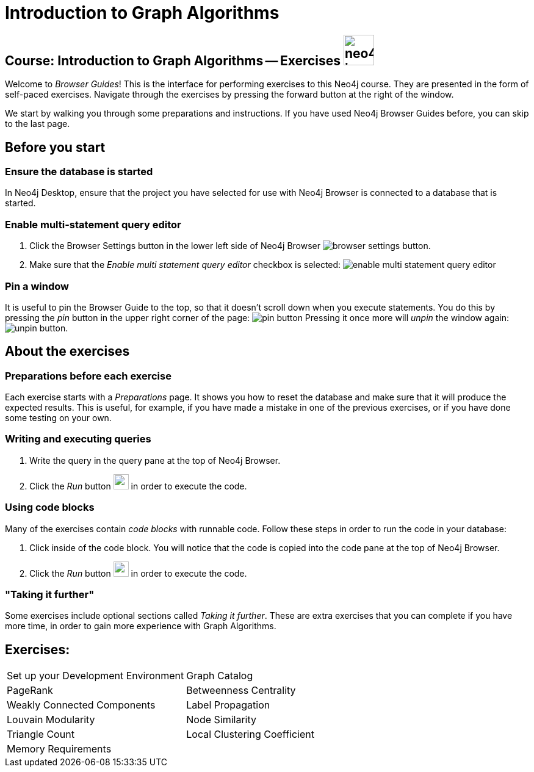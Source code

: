= Introduction to Graph Algorithms

== Course: Introduction to Graph Algorithms -- Exercises image:neo4j-icon.png[width=50]

Welcome to _Browser Guides_!
This is the interface for performing exercises to this Neo4j course.
They are presented in the form of self-paced exercises.
Navigate through the exercises by pressing the forward button at the right of the window.

We start by walking you through some preparations and instructions.
If you have used Neo4j Browser Guides before, you can skip to the last page.


== Before you start

=== Ensure the database is started

In Neo4j Desktop, ensure that the project you have selected for use with Neo4j Browser is connected to a database that is started.

=== Enable multi-statement query editor

. Click the Browser Settings button in the lower left side of Neo4j Browser image:browser-settings-button.png[].
. Make sure that the _Enable multi statement query editor_ checkbox is selected: image:enable-multi-statement-query-editor.png[]

=== Pin a window

It is useful to pin the Browser Guide to the top, so that it doesn't scroll down when you execute statements.
You do this by pressing the _pin_ button in the upper right corner of the page: image:pin-button.png[]
Pressing it once more will _unpin_ the window again: image:unpin-button.png[]. 

== About the exercises

=== Preparations before each exercise

Each exercise starts with a _Preparations_ page.
It shows you how to reset the database and make sure that it will produce the expected results.
This is useful, for example, if you have made a mistake in one of the previous exercises, or if you have done some testing on your own.


=== Writing and executing queries

. Write the query in the query pane at the top of Neo4j Browser.
. Click the _Run_ button image:run-button.png[width=25] in order to execute the code.


=== Using code blocks

Many of the exercises contain _code blocks_ with runnable code.
Follow these steps in order to run the code in your database:

. Click inside of the code block.
You will notice that the code is copied into the code pane at the top of Neo4j Browser.
. Click the _Run_ button image:run-button.png[width=25] in order to execute the code.


=== "Taking it further"

Some exercises include optional sections called _Taking it further_.
These are extra exercises that you can complete if you have more time, in order to gain more experience with Graph Algorithms.


== Exercises:

[cols=2, frame=none]
|===
| pass:a[<a play-topic='{guides}/SetUpYourDevelopmentEnvironment.html'>Set up your Development Environment</a>] | pass:a[<a play-topic='{guides}/GraphCatalog.html'>Graph Catalog</a>]
| pass:a[<a play-topic='{guides}/PageRank.html'>PageRank</a>] | pass:a[<a play-topic='{guides}/BetweennessCentrality.html'>Betweenness Centrality</a>]
| pass:a[<a play-topic='{guides}/WeaklyConnectedComponents.html'>Weakly Connected Components</a>] | pass:a[<a play-topic='{guides}/LabelPropagation.html'>Label Propagation</a>] 
| pass:a[<a play-topic='{guides}/LouvainModularity.html'>Louvain Modularity</a>] | pass:a[<a play-topic='{guides}/NodeSimilarity.html'>Node Similarity</a>]
| pass:a[<a play-topic='{guides}/TriangleCount.html'>Triangle Count</a>] | pass:a[<a play-topic='{guides}/LocalClusteringCoefficient.html'>Local Clustering Coefficient</a>]
| pass:a[<a play-topic='{guides}/MemoryRequirements.html'>Memory Requirements</a>] |
|===